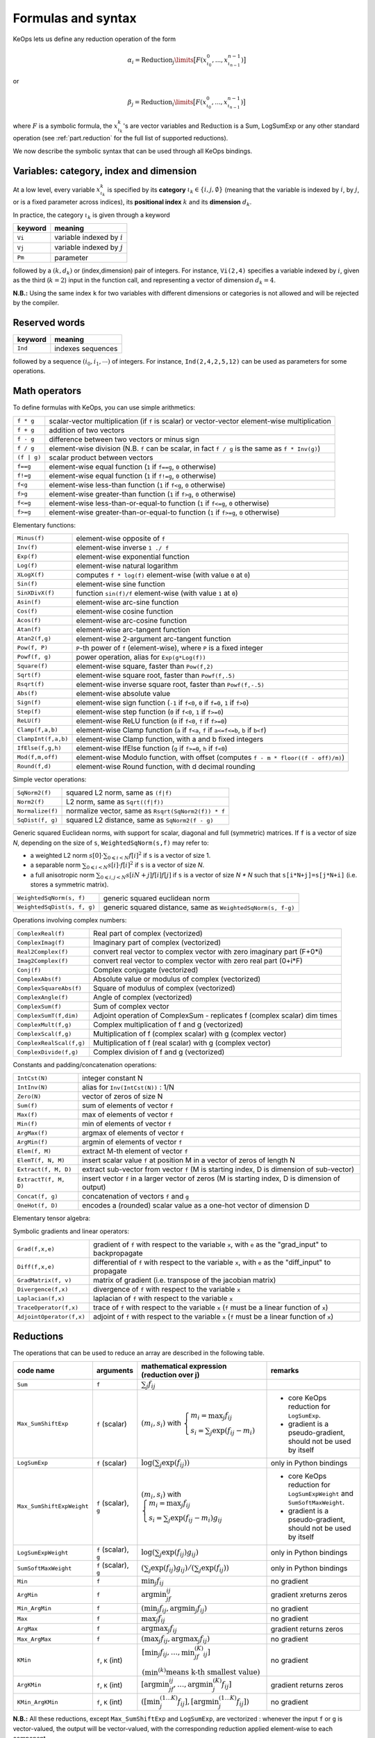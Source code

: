 .. _`part.generic_formulas`:

Formulas and syntax
###################


KeOps lets us define any reduction operation of the form

.. math::

   \alpha_i = \operatorname{Reduction}_j\limits \big[ F(x^0_{\iota_0}, ... , x^{n-1}_{\iota_{n-1}})  \big]

or

.. math::

   \beta_j = \operatorname{Reduction}_i\limits \big[ F(x^0_{\iota_0}, ... , x^{n-1}_{\iota_{n-1}})  \big]

where :math:`F` is a symbolic formula, the :math:`x^k_{\iota_k}`'s are vector variables
and
:math:`\text{Reduction}` is a Sum, LogSumExp or any other standard operation (see :ref:`part.reduction` for the full list of supported reductions).

We now describe the symbolic syntax that
can be used through all KeOps bindings.

.. _`part.varCategory`:

Variables: category, index and dimension
========================================


At a low level, every variable :math:`x^k_{\iota_k}` is specified by its **category** :math:`\iota_k\in\{i,j,\emptyset\}` (meaning that the variable is indexed by :math:`i`, by :math:`j`, or is a fixed parameter across indices), its **positional index** :math:`k` and its **dimension** :math:`d_k`.

In practice, the category :math:`\iota_k` is given through a keyword

=========  ============================================================
 keyword    meaning
=========  ============================================================
 ``Vi``     variable indexed by :math:`i`
 ``Vj``     variable indexed by :math:`j`
 ``Pm``     parameter
=========  ============================================================

followed by a :math:`(k,d_k)` or (index,dimension) pair of integers.
For instance, ``Vi(2,4)`` specifies a variable indexed by :math:`i`, given as the third (:math:`k=2`) input in the function call, and representing a vector of dimension :math:`d_k=4`.

**N.B.:** Using the same index ``k`` for two variables with different dimensions or categories is not allowed and will be rejected by the compiler.


.. _`part.reservedWord`:

Reserved words
===============

=========  ============================================================
 keyword    meaning
=========  ============================================================
 ``Ind``    indexes sequences
=========  ============================================================

followed by a sequence  :math:`(i_0, i_1, \cdots)` of integers. For instance, ``Ind(2,4,2,5,12)`` can be used as parameters for some operations.

.. _`part.mathOperation`:

Math operators
==============

To define formulas with KeOps, you can use simple arithmetics:

======================   =========================================================================================================
``f * g``                 scalar-vector multiplication (if ``f`` is scalar) or vector-vector element-wise multiplication
``f + g``                 addition of two vectors
``f - g``                 difference between two vectors or minus sign
``f / g``                 element-wise division (N.B. ``f`` can be scalar, in fact ``f / g`` is the same as ``f * Inv(g)``)
``(f | g)``               scalar product between vectors
``f==g``                  element-wise equal function (``1`` if ``f==g``, ``0`` otherwise)
``f!=g``                  element-wise equal function (``1`` if ``f!=g``, ``0`` otherwise)
``f<g``                   element-wise less-than function (``1`` if ``f<g``, ``0`` otherwise)
``f>g``                   element-wise greater-than function (``1`` if ``f>g``, ``0`` otherwise)
``f<=g``                  element-wise less-than-or-equal-to function (``1`` if ``f<=g``, ``0`` otherwise)
``f>=g``                  element-wise greater-than-or-equal-to function (``1`` if ``f>=g``, ``0`` otherwise)

======================   =========================================================================================================

Elementary functions:

======================   =========================================================================================================
``Minus(f)``              element-wise opposite of ``f``
``Inv(f)``                element-wise inverse ``1 ./ f``
``Exp(f)``                element-wise exponential function
``Log(f)``                element-wise natural logarithm
``XLogX(f)``              computes ``f * log(f)`` element-wise (with value ``0`` at ``0``)
``Sin(f)``                element-wise sine function
``SinXDivX(f)``           function ``sin(f)/f`` element-wise (with value ``1`` at ``0``)
``Asin(f)``               element-wise arc-sine function
``Cos(f)``                element-wise cosine function
``Acos(f)``               element-wise arc-cosine function
``Atan(f)``               element-wise arc-tangent function
``Atan2(f,g)``            element-wise 2-argument arc-tangent function
``Pow(f, P)``             ``P``-th power of ``f`` (element-wise), where ``P`` is a fixed integer
``Powf(f, g)``            power operation, alias for ``Exp(g*Log(f))``
``Square(f)``             element-wise square, faster than ``Pow(f,2)``
``Sqrt(f)``               element-wise square root, faster than ``Powf(f,.5)``
``Rsqrt(f)``              element-wise inverse square root, faster than ``Powf(f,-.5)``
``Abs(f)``                element-wise absolute value
``Sign(f)``               element-wise sign function (``-1`` if ``f<0``, ``0`` if ``f=0``, ``1`` if ``f>0``)
``Step(f)``               element-wise step function (``0`` if ``f<0``, ``1`` if ``f>=0``)
``ReLU(f)``               element-wise ReLU function (``0`` if ``f<0``, ``f`` if ``f>=0``)
``Clamp(f,a,b)``          element-wise Clamp function (``a`` if ``f<a``, ``f`` if ``a<=f<=b``, ``b`` if ``b<f``)
``ClampInt(f,a,b)``       element-wise Clamp function, with a and b fixed integers
``IfElse(f,g,h)``         element-wise IfElse function (``g`` if ``f>=0``, ``h`` if ``f<0``)
``Mod(f,m,off)``          element-wise Modulo function, with offset (computes ``f - m * floor((f - off)/m)``)
``Round(f,d)``            element-wise Round function, with d decimal rounding
======================   =========================================================================================================


Simple vector operations:

=========================   =============================================================================================================
``SqNorm2(f)``               squared L2 norm, same as ``(f|f)``
``Norm2(f)``                 L2 norm, same as ``Sqrt((f|f))``
``Normalize(f)``             normalize vector, same as ``Rsqrt(SqNorm2(f)) * f``
``SqDist(f, g)``             squared L2 distance, same as ``SqNorm2(f - g)``
=========================   =============================================================================================================

Generic squared Euclidean norms, with support for scalar, diagonal and full (symmetric)
matrices. If ``f`` is a vector of size `N`, depending on the size of
``s``, ``WeightedSqNorm(s,f)`` may refer to:

- a weighted L2 norm :math:`s[0]\cdot\sum_{0\leqslant i < N} f[i]^2`  if ``s`` is a vector of size 1.
- a separable norm :math:`\sum_{0\leqslant i < N} s[i]\cdot f[i]^2`  if ``s`` is a vector of size `N`.
- a full anisotropic norm :math:`\sum_{0\leqslant i,j < N} s[iN+j] f[i] f[j]`  if ``s`` is a vector of size `N * N` such that ``s[i*N+j]=s[j*N+i]`` (i.e. stores a symmetric matrix).

============================   =============================================================================================================
``WeightedSqNorm(s, f)``         generic squared euclidean norm
``WeightedSqDist(s, f, g)``      generic squared distance, same as ``WeightedSqNorm(s, f-g)``
============================   =============================================================================================================

Operations involving complex numbers:

==========================  =========================================================================================================
``ComplexReal(f)``                  Real part of complex (vectorized)
``ComplexImag(f)``                  Imaginary part of complex (vectorized)
``Real2Complex(f)``                 convert real vector to complex vector with zero imaginary part (F+0*i)
``Imag2Complex(f)``                 convert real vector to complex vector with zero real part (0+i*F)
``Conj(f)``                         Complex conjugate (vectorized)
``ComplexAbs(f)``                   Absolute value or modulus of complex (vectorized)
``ComplexSquareAbs(f)``             Square of modulus of complex (vectorized)
``ComplexAngle(f)``                 Angle of complex (vectorized)
``ComplexSum(f)``                   Sum of complex vector
``ComplexSumT(f,dim)``              Adjoint operation of ComplexSum - replicates f (complex scalar) dim times
``ComplexMult(f,g)``                Complex multiplication of f and g (vectorized)
``ComplexScal(f,g)``                Multiplication of f (complex scalar) with g (complex vector)
``ComplexRealScal(f,g)``            Multiplication of f (real scalar) with g (complex vector)
``ComplexDivide(f,g)``              Complex division of f and g (vectorized)
==========================  =========================================================================================================

Constants and padding/concatenation operations:

======================   =========================================================================================================
``IntCst(N)``             integer constant N
``IntInv(N)``             alias for ``Inv(IntCst(N))`` : 1/N
``Zero(N)``               vector of zeros of size N
``Sum(f)``                sum of elements of vector ``f``
``Max(f)``                max of elements of vector ``f``
``Min(f)``                min of elements of vector ``f``
``ArgMax(f)``             argmax of elements of vector ``f``
``ArgMin(f)``             argmin of elements of vector ``f``
``Elem(f, M)``            extract M-th element of vector ``f``
``ElemT(f, N, M)``        insert scalar value ``f`` at position M in a vector of zeros of length N
``Extract(f, M, D)``      extract sub-vector from vector ``f`` (M is starting index, D is dimension of sub-vector)
``ExtractT(f, M, D)``     insert vector ``f`` in a larger vector of zeros (M is starting index, D is dimension of output)
``Concat(f, g)``          concatenation of vectors ``f`` and ``g``
``OneHot(f, D)``          encodes a (rounded) scalar value as a one-hot vector of dimension D
======================   =========================================================================================================

Elementary tensor algebra:

==============================================      ================================================================================================================================================================================================================================================================================================================================================================================================================================================================================================
``MatVecMult(f, g)``                                matrix-vector product ``f x g``: ``f`` is vector interpreted as matrix (column-major), ``g`` is vector
``VecMatMult(f, g)``                                vector-matrix product ``f x g``: ``f`` is vector, ``g`` is vector interpreted as matrix (column-major)
``TensorProd(f, g)``                                tensor cross product ``f x g^T``: ``f`` and ``g`` are vectors of sizes M and N, output is of size MN.
``Kron(f, g, dimf, dimg)``                          kronecker product (similar to `numpy\'s kron <https://numpy.org/devdocs/reference/generated/numpy.kron.html>`_ in the spirit)
``TensorDot(f, g, dimf, dimg, contf, contg)``       tensordot product ``f : g`` (similar to `numpy\'s tensordot <https://numpy.org/doc/stable/reference/generated/numpy.tensordot.html>`_ in the spirit): ``f`` and ``g`` are tensors of sizes listed in ``dimf`` and ``dimg`` :ref:`index sequences <part.reservedWord>` and contracted along the dimensions listed in ``contf`` and ``contg`` :ref:`index sequences <part.reservedWord>`. The ``MatVecMult``, ``VecMatMult``, ``Kron`` and ``TensorProd`` operations are special cases of ``TensorDot``.
==============================================     ====================================================================================================================================================================================================================================================================================

Symbolic gradients and linear operators:

========================   =========================================================================================================
``Grad(f,x,e)``            gradient of ``f`` with respect to the variable ``x``, with ``e`` as the "grad_input" to backpropagate
``Diff(f,x,e)``            differential of ``f`` with respect to the variable ``x``, with ``e`` as the "diff_input" to propagate
``GradMatrix(f, v)``       matrix of gradient (i.e. transpose of the jacobian matrix)
``Divergence(f,x)``        divergence of ``f`` with respect to the variable ``x``
``Laplacian(f,x)``         laplacian of ``f`` with respect to the variable ``x``
``TraceOperator(f,x)``     trace of ``f`` with respect to the variable ``x`` (``f`` must be a linear function of ``x``)
``AdjointOperator(f,x)``   adjoint of ``f`` with respect to the variable ``x`` (``f`` must be a linear function of ``x``)
========================   =========================================================================================================


.. _`part.reduction`:

Reductions
==========

The operations that can be used to reduce an array are described in the following table.

=========================    =====================  ============================================================================================================================  =========================================================================
code name                    arguments              mathematical expression                                                                                                       remarks
                                                    (reduction over j)
=========================    =====================  ============================================================================================================================  =========================================================================
``Sum``                      ``f``                  :math:`\sum_j f_{ij}`
``Max_SumShiftExp``          ``f`` (scalar)         :math:`(m_i,s_i)` with :math:`\left\{\begin{array}{l}m_i=\max_j f_{ij}\\s_i=\sum_j\exp(f_{ij}-m_i)\end{array}\right.`         - core KeOps reduction for ``LogSumExp``.
                                                                                                                                                                                  - gradient is a pseudo-gradient, should not be used by itself
``LogSumExp``                ``f`` (scalar)         :math:`\log\left(\sum_j\exp(f_{ij})\right)`                                                                                   only in Python bindings
``Max_SumShiftExpWeight``    ``f`` (scalar), ``g``  :math:`(m_i,s_i)` with :math:`\left\{\begin{array}{l}m_i=\max_j f_{ij}\\s_i=\sum_j\exp(f_{ij}-m_i)g_{ij}\end{array}\right.`   - core KeOps reduction for ``LogSumExpWeight`` and ``SumSoftMaxWeight``.
                                                                                                                                                                                  - gradient is a pseudo-gradient, should not be used by itself
``LogSumExpWeight``          ``f`` (scalar), ``g``  :math:`\log\left(\sum_j\exp(f_{ij})g_{ij}\right)`                                                                             only in Python bindings
``SumSoftMaxWeight``         ``f`` (scalar), ``g``  :math:`\left(\sum_j\exp(f_{ij})g_{ij}\right)/\left(\sum_j\exp(f_{ij})\right)`                                                 only in Python bindings
``Min``                      ``f``                  :math:`\min_j f_{ij}`                                                                                                         no gradient
``ArgMin``                   ``f``                  :math:`\text{argmin}_jf_{ij}`                                                                                                 gradient xreturns zeros
``Min_ArgMin``               ``f``                  :math:`\left(\min_j f_{ij} ,\text{argmin}_j f_{ij}\right)`                                                                    no gradient
``Max``                      ``f``                  :math:`\max_j f_{ij}`                                                                                                         no gradient
``ArgMax``                   ``f``                  :math:`\text{argmax}_j f_{ij}`                                                                                                gradient returns zeros
``Max_ArgMax``               ``f``                  :math:`\left(\max_j f_{ij},\text{argmax}_j f_{ij}\right)`                                                                     no gradient
``KMin``                     ``f``, ``K`` (int)     :math:`\begin{array}{l}\left[\min_j f_{ij},\ldots,\min^{(K)}_jf_{ij}\right]                                                   no gradient
                                                    \\(\min^{(k)}\text{means k-th smallest value})\end{array}`
``ArgKMin``                  ``f``, ``K`` (int)     :math:`\left[\text{argmin}_jf_{ij},\ldots,\text{argmin}^{(K)}_j f_{ij}\right]`                                                gradient returns zeros
``KMin_ArgKMin``             ``f``, ``K`` (int)     :math:`\left([\min^{(1...K)}_j f_{ij} ],[\text{argmin}^{(1...K)}_j f_{ij}]\right)`                                            no gradient
=========================    =====================  ============================================================================================================================  =========================================================================

**N.B.:** All these reductions, except ``Max_SumShiftExp`` and ``LogSumExp``, are vectorized : whenever the input ``f`` or ``g`` is vector-valued, the output will be vector-valued, with the corresponding reduction applied element-wise to each component.

**N.B.:** All reductions accept an additional optional argument that specifies wether the reduction is performed over the j or the i index.
(see :ref:`part.cppapi` and :ref:`part.genred`)



.. _`formula.example`:

An example
==========

Assume we want to compute the sum

.. math::

  F(p,x,y,a)_i = \left(\sum_{j=1}^N (p -a_j )^2 \exp(x_i^u + y_j^u) \right)_{i=1,\ldots,M, u=1,2,3} \in \mathbb R^{M\times 3}


where:

- :math:`p \in \mathbb R` is a **parameter**,
- :math:`x \in \mathbb R^{M\times 3}` is an **x-variable** indexed by :math:`i`,
- :math:`y \in \mathbb R^{N\times 3}` is an **y-variable** indexed by :math:`j`,
- :math:`a \in \mathbb R^N` is an **y-variable** indexed by :math:`j`.

Using the **variable placeholders** presented above and the
mathematical operations listed in :ref:`part.mathOperation`,
we can define ``F`` as a **symbolic string**

.. code-block:: cpp

    F = "Sum_Reduction( Square( Pm(0,1) - Vj(3,1) )  *  Exp( Vi(1,3) + Vj(2,3) ), 1 )"

in which ``+`` and ``-`` denote the usual addition of vectors, ``Exp`` is the (element-wise) exponential function and ``*`` denotes scalar-vector multiplication.
The second argument ``1`` of the ``Sum_Reduction`` operator
indicates that the summation is performed with respect to the :math:`j`
index: a ``0`` would have been associated with an :math:`i`-reduction.

Note that in all bindings, variables can be defined through **aliases**.
In this example, we may write ``p=Pm(0,1)``, ``x=Vi(1,3)``, ``y=Vj(2,3)``, ``a=Vj(3,1)`` and thus give ``F`` through a much friendlier expression:

.. code-block:: cpp

    F = "Sum_Reduction( Square(p - a) * Exp(x + y), 1 )"
